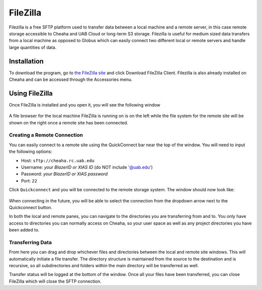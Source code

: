 FileZilla
=========

Filezilla is a free SFTP platform used to transfer data between a local machine
and a remote server, in this case remote storage accessible to Cheaha and UAB
Cloud or long-term S3 storage. Filezilla is useful for medium sized data
transfers from a local machine as opposed to Globus which can easily connect two
different local or remote servers and handle large quantities of data.

Installation
------------

To download the program, go to `the FileZilla site
<https://filezilla-project.org/>`__ and click Download FileZilla Client.
Filezilla is also already installed on Cheaha and can be accessed through the
Accessories menu.

Using FileZilla
---------------

Once FileZilla is installed and you open it, you will see the following window

.. figure:: images/filezilla_on_startup.png
      :alt: Basic FileZilla Window

A file browser for the local machine FileZilla is running on is on the left
while the file system for the remote site will be shown on the right once a
remote site has been connected.

Creating a Remote Connection
^^^^^^^^^^^^^^^^^^^^^^^^^^^^

You can easily connect to a remote site using the QuickConnect bar near the top
of the window. You will need to input the following options:

- Host: ``sftp://cheaha.rc.uab.edu``
- Username: `your BlazerID or XIAS ID` (do NOT include '@uab.edu')
- Password: `your BlazerID or XIAS password`
- Port: ``22``

Click ``Quickconnect`` and you will be connected to the remote storage system.
The window should now look like:

.. figure:: images/filezilla_connected.png
      :alt: Remote connection showing on the right side of the window

When connecting in the future, you will be able to select the connection from
the dropdown arrow next to the Quickconnect button.

In both the local and remote panes, you can navigate to the directories you are
transferring from and to. You only have access to directories you can normally
access on Cheaha, so your user space as well as any project directories you have
been added to.

Transferring Data
^^^^^^^^^^^^^^^^^

From here you can drag and drop whichever files and directories between the
local and remote site windows. This will automatically initiate a file transfer.
The directory structure is maintained from the source to the destination and is
recursive, so all subdirectories and folders within the main directory will be
transferred as well.

Transfer status will be logged at the bottom of the window. Once all your files
have been transferred, you can close FileZilla which will close the SFTP connection.